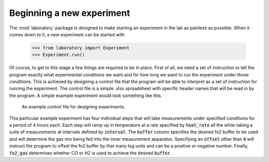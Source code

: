 Beginning a new experiment
----------------------------

The :mod:`laboratory` package is designed to make starting an experiment in the lab as painless as possible. When it comes down to it, a new experiment can be started with

    >>> from laboratory import Experiment
    >>> Experiment.run()

Of course, to get to this stage a few things are required to be in place. First of all, we need a set of instruction to tell the program exactly what experimental conditions we want and for how long we want to run the experiment under those conditions. This is achieved by designing a control file that the program will be able to interpret as a set of instruction for running the experiment. The control file is a simple .xlsx spreadsheet with specific header names that will be read in by the program. A simple example experiment would look something like this.

.. figure:: /images/example_control.PNG
   :alt: exmple control file
   
   An example control file for designing experiments. 
   
This particular example experiment has four individual steps that will take measurements under specified conditions for a period of 4 hours each. Each step will ramp up in temperature at a rate specified by :code:`heat_rate` all the while taking a suite of measurements at intervals defined by :code:`interval`. The :code:`buffer` column specifies the desired fo2 buffer to be used and will determine the gas mix being fed into the inner measurement apparatus. Specifying an :code:`offset` other than :code:`0` will instruct the program to offset the fo2 buffer by that many log units and can be a positive or negative number. Finally, :code:`fo2_gas` determines whether CO or H2 is used to achieve the desired :code:`buffer`.  

.. todo::

    Complete instructions on conducting and experiment